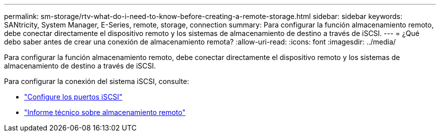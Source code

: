---
permalink: sm-storage/rtv-what-do-i-need-to-know-before-creating-a-remote-storage.html 
sidebar: sidebar 
keywords: SANtricity, System Manager, E-Series, remote, storage, connection 
summary: Para configurar la función almacenamiento remoto, debe conectar directamente el dispositivo remoto y los sistemas de almacenamiento de destino a través de iSCSI. 
---
= ¿Qué debo saber antes de crear una conexión de almacenamiento remota?
:allow-uri-read: 
:icons: font
:imagesdir: ../media/


[role="lead"]
Para configurar la función almacenamiento remoto, debe conectar directamente el dispositivo remoto y los sistemas de almacenamiento de destino a través de iSCSI.

Para configurar la conexión del sistema iSCSI, consulte:

* link:../sm-hardware/configure-iscsi-ports-hardware.html["Configure los puertos iSCSI"]
* https://www.netapp.com/pdf.html?item=/media/28697-tr-4893-deploy.pdf["Informe técnico sobre almacenamiento remoto"^]

